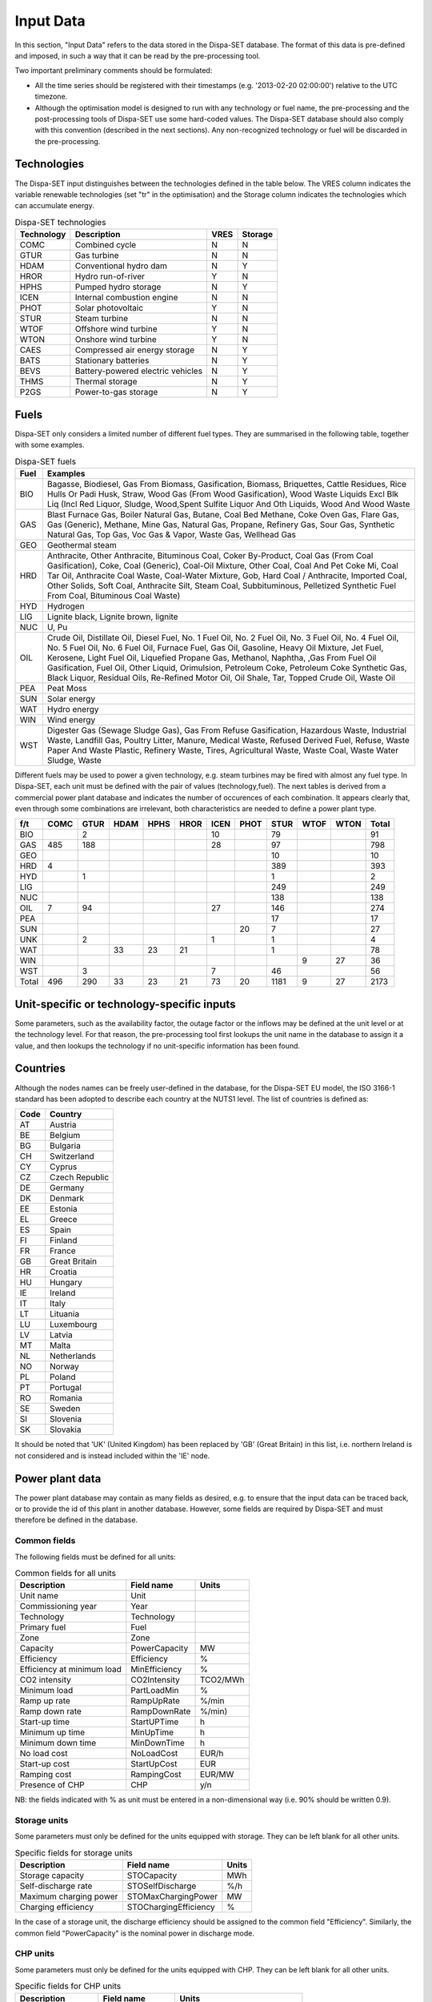 .. _data:

Input Data
==========

In this section, "Input Data" refers to the data stored in the Dispa-SET database. The format of this data is pre-defined and imposed, in such a way that it can be read by the pre-processing tool.

Two important preliminary comments should be formulated:

* All the time series should be registered with their timestamps (e.g. '2013-02-20 02:00:00') relative to the UTC timezone.
* Although the optimisation model is designed to run with any technology or fuel name, the pre-processing and the post-processing tools of Dispa-SET use some hard-coded values. The Dispa-SET database should also comply with this convention (described in the next sections). Any non-recognized technology or fuel will be discarded in the pre-processing.

Technologies
------------

The Dispa-SET input distinguishes between the technologies defined in the table below. The VRES column indicates the variable renewable technologies (set "tr" in the optimisation) and the Storage column indicates the technologies which can accumulate energy. 

.. table:: Dispa-SET technologies

	=============== ======================================= ======= ========
	Technology	Description				VRES	Storage
	=============== ======================================= ======= ========
	COMC		Combined cycle				N	N
	GTUR		Gas turbine				N	N
	HDAM		Conventional hydro dam			N	Y
	HROR		Hydro run-of-river			Y	N
	HPHS		Pumped hydro storage			N	Y
	ICEN 		Internal combustion engine		N	N
	PHOT		Solar photovoltaic			Y	N
	STUR		Steam turbine				N	N
	WTOF		Offshore wind turbine			Y	N
	WTON		Onshore wind turbine			Y	N
	CAES		Compressed air energy storage		N	Y
	BATS		Stationary batteries			N	Y
	BEVS		Battery-powered electric vehicles	N	Y
	THMS		Thermal storage				N	Y
	P2GS		Power-to-gas storage			N	Y
	=============== ======================================= ======= ========

Fuels
-----

Dispa-SET only considers a limited number of different fuel types. They are summarised in the following table, together with some examples.

.. table:: Dispa-SET fuels

	======= =============
	Fuel	Examples
	======= =============
	BIO	Bagasse, Biodiesel, Gas From Biomass, Gasification, Biomass, Briquettes, Cattle Residues, Rice Hulls Or Padi Husk, Straw, Wood Gas (From Wood Gasification), Wood Waste Liquids Excl Blk Liq (Incl Red Liquor, Sludge, Wood,Spent Sulfite Liquor And Oth Liquids, Wood And Wood Waste
	GAS	Blast Furnace Gas, Boiler Natural Gas, Butane, Coal Bed Methane, Coke Oven Gas, Flare Gas, Gas (Generic), Methane, Mine Gas, Natural Gas, Propane, Refinery Gas, Sour Gas, Synthetic Natural Gas, Top Gas, Voc Gas & Vapor, Waste Gas, Wellhead Gas
	GEO	Geothermal steam
	HRD	Anthracite, Other Anthracite, Bituminous Coal, Coker By-Product, Coal Gas (From Coal Gasification), Coke, Coal (Generic), Coal-Oil Mixture, Other Coal, Coal And Pet Coke Mi, Coal Tar Oil, Anthracite Coal Waste, Coal-Water Mixture, Gob, Hard Coal / Anthracite, Imported Coal, Other Solids, Soft Coal, Anthracite Silt, Steam Coal, Subbituminous, Pelletized Synthetic Fuel From Coal, Bituminous Coal Waste)
	HYD	Hydrogen
	LIG	Lignite black, Lignite brown, lignite
	NUC	U, Pu
	OIL	Crude Oil, Distillate Oil, Diesel Fuel, No. 1 Fuel Oil, No. 2 Fuel Oil, No. 3 Fuel Oil, No. 4 Fuel Oil, No. 5 Fuel Oil, No. 6 Fuel Oil, Furnace Fuel, Gas Oil, Gasoline, Heavy Oil Mixture, Jet Fuel, Kerosene, Light Fuel Oil, Liquefied Propane Gas, Methanol, Naphtha, ,Gas From Fuel Oil Gasification, Fuel Oil, Other Liquid, Orimulsion, Petroleum Coke, Petroleum Coke Synthetic Gas, Black Liquor, Residual Oils, Re-Refined Motor Oil, Oil Shale, Tar, Topped Crude Oil, Waste Oil
	PEA	Peat Moss
	SUN	Solar energy
	WAT	Hydro energy
	WIN	Wind energy
	WST	Digester Gas (Sewage Sludge Gas), Gas From Refuse Gasification, Hazardous Waste, Industrial Waste, Landfill Gas, Poultry Litter, Manure, Medical Waste, Refused Derived Fuel, Refuse, Waste Paper And Waste Plastic, Refinery Waste, Tires, Agricultural Waste, Waste Coal, Waste Water Sludge, Waste
	======= =============

Different fuels may be used to power a given technology, e.g. steam turbines may be fired with almost any fuel type. In Dispa-SET, each unit must be defined with the pair of values (technology,fuel). The next tables is derived from a commercial power plant database and indicates the number of occurences of each combination. It appears clearly that, even through some combinations are irrelevant, both characteristics are needed to define a power plant type.

======= ======= ======= ======= ======= ======= ======= ======= ======= ======= ======= ==========
f/t	COMC	GTUR	HDAM	HPHS	HROR	ICEN	PHOT	STUR	WTOF	WTON	Total
======= ======= ======= ======= ======= ======= ======= ======= ======= ======= ======= ==========
BIO		2				10		79			91
GAS	485	188				28		97			798
GEO								10			10
HRD	4							389			393
HYD		1						1			2
LIG								249			249
NUC								138			138
OIL	7	94				27		146			274
PEA								17			17
SUN							20	7			27
UNK		2				1		1			4
WAT			33	23	21			1			78
WIN									9	27	36
WST		3				7		46			56
Total	496	290	33	23	21	73	20	1181	9	27	2173
======= ======= ======= ======= ======= ======= ======= ======= ======= ======= ======= ==========


Unit-specific or technology-specific inputs
-------------------------------------------

Some parameters, such as the availability factor, the outage factor or the inflows may be defined at the unit level or at the technology level. For that reason, the pre-processing tool first lookups the unit name in the database to assign it a value, and then lookups the technology if no unit-specific information has been found.


Countries
---------
Although the nodes names can be freely user-defined in the database, for the Dispa-SET EU model, the ISO 3166-1 standard has been adopted to describe each country at the NUTS1 level. The list of countries is defined as:

======= =======
Code	Country
======= =======
AT	Austria
BE	Belgium
BG	Bulgaria
CH	Switzerland
CY	Cyprus
CZ	Czech Republic
DE	Germany
DK	Denmark
EE	Estonia
EL	Greece
ES	Spain
FI	Finland
FR	France
GB	Great Britain
HR	Croatia
HU	Hungary
IE	Ireland
IT	Italy
LT	Lituania
LU	Luxembourg
LV	Latvia
MT	Malta
NL	Netherlands
NO	Norway
PL	Poland
PT	Portugal
RO	Romania
SE	Sweden	
SI	Slovenia
SK	Slovakia
======= =======

It should be noted that 'UK' (United Kingdom) has been replaced by 'GB' (Great Britain) in this list, i.e. northern Ireland is not considered and is instead included within the 'IE' node.

Power plant data
----------------
The power plant database may contain as many fields as desired, e.g. to ensure that the input data can be traced back, or to provide the id of this plant in another database. However, some fields are required by Dispa-SET and must therefore be defined in the database. 

Common fields
^^^^^^^^^^^^^

The following fields must be defined for all units:

.. table:: Common fields for all units

	=============================== =============== ===========
	Description			Field name	Units
	=============================== =============== ===========
	Unit name			Unit
	Commissioning year		Year		
	Technology			Technology	
	Primary fuel			Fuel		
	Zone				Zone		
	Capacity 			PowerCapacity	MW	
	Efficiency 			Efficiency	%
	Efficiency at minimum load 	MinEfficiency	%
	CO2 intensity 			CO2Intensity	TCO2/MWh
	Minimum load 			PartLoadMin	%
	Ramp up rate			RampUpRate	%/min
	Ramp down rate 			RampDownRate	%/min)
	Start-up time			StartUPTime	h
	Minimum up time 		MinUpTime	h
	Minimum down time		MinDownTime	h
	No load cost 			NoLoadCost	EUR/h
	Start-up cost 			StartUpCost	EUR
	Ramping cost			RampingCost	EUR/MW
	Presence of CHP			CHP		y/n
	=============================== =============== ===========


NB: the fields indicated with % as unit must be entered in a non-dimensional way (i.e. 90% should be written 0.9).

Storage units
^^^^^^^^^^^^^

Some parameters must only be defined for the units equipped with storage. They can be left blank for all other units.

.. table:: Specific fields for storage units

	=============================== =======================	===========
	Description			Field name		Units
	=============================== =======================	===========
	Storage capacity 		STOCapacity		MWh
	Self-discharge rate		STOSelfDischarge	%/h
	Maximum charging power 		STOMaxChargingPower	MW
	Charging efficiency 		STOChargingEfficiency	%
	=============================== =======================	===========


In the case of a storage unit, the discharge efficiency should be assigned to the common field "Efficiency". Similarly, the common field "PowerCapacity" is the nominal power in discharge mode.

CHP units
^^^^^^^^^

Some parameters must only be defined for the units equipped with CHP. They can be left blank for all other units.

.. table:: Specific fields for CHP units

	=============================== =============== ===========
	Description			Field name	Units
	=============================== =============== ===========
	CHP Type			CHPType		extraction/back-pressure/other
	Power-to-heat ratio 		CHPPowerToHeat	
	=============================== =============== ===========


NB: CHP units are not (yet) supported in version 2.1.1 of Dispa-SET


Renewable generation
--------------------
Variable renewable generation is defined as power generation from renewable source that cannot be stored: its is either fed to the grid or curtailed. The technologies falling under this definition are the ones described in the subset "tr" in the model definition. 

The time-dependent genration of for these technologies must be provided as an exogenous time series in the form of an "availability factor". The latter is defined as the proportion of the nominal power capacity that can be generated at each hour.

In the database, the time series are provided as column vectors with the technology name as header. After the pre-processing, an availability factor is attributed to each unit according to their technology. Non-renewable technologies are assigned an availability factor of 1. 



Storage and hydro data
----------------------

Storage units are an extension of the regular units, including additional constraints and parameters. In the power plant table, four additional parameters are required: storage capacity (in MWh), self-discharge (in %/h), discharge power (in MW) and discharge efficiency (in %). 

Some other parameters must be introduced in the form of time series in the "HydroData" section of the Dispa-SET database. There are described hereunder.

It should be noted that the nomenclature adopted for the modeling of storage units refers to the characteristics of hydro units with water reservoirs. However, these parameters (e.g. inflows, level) can easily be transposed to the case of alternative storage units such as batteries or CAES.

Inflows
^^^^^^^
The Inflows are defined as the contribution of exogenous sources to the level (or state of charge) or the reservoir. They are expressed in MWh of potential energy. If the inflows are provided as m³/h, they must be converted.

The input to dispaset is defined as "ScaledInflows". It is the normalized values of the inflow with respect to the nominal power of the storage unit (in discharge mode). As an example, if the inflow value at a certain time is 100MWh/h and if the turbining capacity of the hydro plant is 200 MW, the scaled inflow value must be defined as 0.5.

Scaled inflows should be provided in the form of time series with the unit name or the technology as columns header.


Storage level
^^^^^^^^^^^^^
Because emptying the storage has a zero marginal cost, a non-constrained optimization tends to leave the storage completely empty at the end of the optimisation horizon. For that reason, a minimum storage level is imposed at the last hour of each horizon. In Dispa-SET, a typical optimisation horizon is a few days. The model is therefore not capable of optimising the storage level e.g. for seasonal variations. The minimum storage level at the last hour is therefore an exogenous input. It can be selected from a historical level or obtained from a long-term hydro scheduling optimization.

The level input in the Dispa-SET database is normalized with respect to the storage capacity: its minimum value is zero and its maximum is one. 

Variable capacity storage
^^^^^^^^^^^^^^^^^^^^^^^^^
In special cases, it might be necessary to simulate a storage unit whose capacity varies in time. A typical example is the simulation of the storage capacity provided by electric vehicles: depending on the time of the day, the connected battery capacity varies. 

This special case can be simulated using the "AvailabilityFactor" input. In the case of a storage unit, reduces the avaiable capacity by a factor varying from 0 to 1. 


Power plant outages
-------------------
In the current version, Dispa-SET does not distinguish planned outages from unplanned outages. They are characterized for each unit by the "OutageFactor" parameter. This parameter varies from 0 (no outage) to 1 (full outage). The available unit power is thus given by its nominal capacity multiplied by (1-OutageFactor). 

The outages are provided in the dedicated section of the Database for each unit. They consist of a time series with the unit name as columns header.


Interconnections
----------------

Two case should be distinguished when considering interconnections:

* Interconnections occuring between the simulated zones
* Interconnections occuring between the simulated zones and the Rest of the World (RoW)

These two cases are addresses by two different datasets described here under.

Net transfer capacities
^^^^^^^^^^^^^^^^^^^^^^^
Dispa-SET indogenously models the internal exchanges between countries (or zones) using a commercial net transfer caapcity (NTC). It does not consider (yet) DC power flows or more complex grid simulations. 

Since the NTC values might vary in time, they must be supplied as time series, whose header include the origin country, the string ' -> ' and the destination country. As an example, the NTC from belgium to france must be provided with the header 'BE -> FR'. 

Because NTCs are not necessarily symetrical, they must be provided in both directions (i.e. 'BE -> FR' and 'FR -> BE'. Non-provided NTCs are considered to be zero (i.e. no interconnection).


Historical physical flows
^^^^^^^^^^^^^^^^^^^^^^^^^
In Dispa-SET, the flows between internal zones and the rest of the world cannot be modeled endogenously. They must be provided as exogenous inputs. These inputs are referred to as "Historical physical flows", although they can also be user-defined. 

In the input table of historical flows, the headers are similar to those of the NTCs (ie. 'XX -> YY'). All flows occuring an internal zone of the simulation and outside zones are considered as external flows and summed up. As an example, the historical flows 'FR -> XX', 'FR -> YY' and 'FR -> ZZ' will be aggregated in to a single interconnection flow 'FR -> RoW' if XX, YY and ZZ are not simulated zones. 

These aggregated historical flows are then imposed to the solver as exogenous inputs.

In Dispa-SET, the flows are defined as positive variables. For each zone, there will thus be a maximum of two vectors defining its exchanges with the rest of the world (e.g. 'FR -> RoW' and 'RoW -> FR').

As for the NTCs, undefined historical flows are considered to be zero, i.e. not provided any historical flows is equivalent to consider the system as islanded.


Fuel Prices
-----------
Fuel prices vary both geographically and in time. They must therefore be provided as a time series for each simulated zone. One table is provided per fuel type, with as column header the zone to which it applies. If no header is provided, the fuel price is applied to all the simulated zones.





